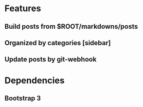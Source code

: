 
* Features
** Build posts from $ROOT/markdowns/posts
** Organized by categories [sidebar]
** Update posts by git-webhook

   
* Dependencies
** Bootstrap 3
